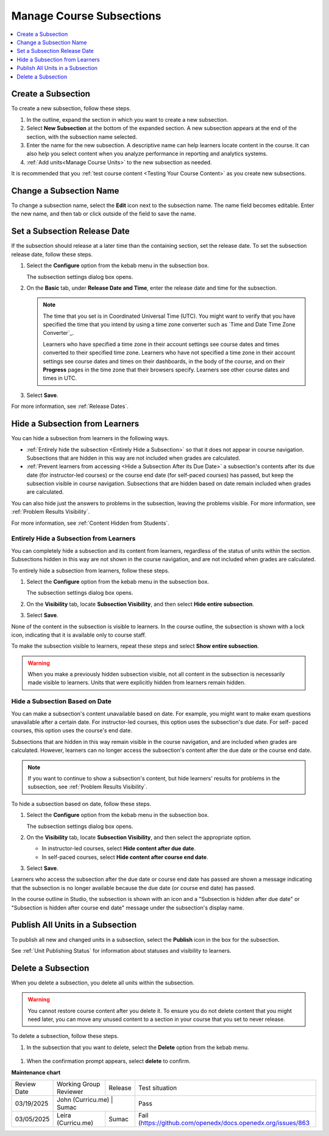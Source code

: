 .. _Manage Course Subsections:

###########################
Manage Course Subsections
###########################

.. tags:: educator, how-to

.. contents::
  :local:
  :depth: 1

.. _Create a Subsection:

********************************
Create a Subsection
********************************

.. START CREATE A SUBSECTION

To create a new subsection, follow these steps.

#. In the outline, expand the section in which you want to create a new
   subsection.
#. Select **New Subsection** at the bottom of the expanded section. A new
   subsection appears at the end of the section, with the subsection name
   selected.
#. Enter the name for the new subsection. A descriptive name can help learners
   locate content in the course. It can also help you select content when you
   analyze performance in reporting and analytics systems.
#. :ref:`Add units<Manage Course Units>` to the new subsection as needed.

.. END CREATE A SUBSECTION

It is recommended that you :ref:`test course content <Testing Your Course
Content>` as you create new subsections.

********************************
Change a Subsection Name
********************************

To change a subsection name, select the **Edit** icon next to the subsection
name. The name field becomes editable. Enter the new name, and then tab or
click outside of the field to save the name.

.. _Set a Subsection Release Date:

********************************
Set a Subsection Release Date
********************************

If the subsection should release at a later time than the containing section, set the release date. To set the subsection release date, follow these steps.

#. Select the **Configure** option from the kebab menu in the subsection box.

   .. image:: /_images/educator_how_tos/subsections-settings-icon.png
    :alt: A subsection in the course outline with the configure option highlighted.

   The subsection settings dialog box opens.

#. On the **Basic** tab, under **Release Date and Time**, enter the release
   date and time for the subsection.

   .. note:: The time that you set is in Coordinated Universal Time (UTC). You
      might want to verify that you have specified the time that you intend by
      using a time zone converter such as `Time and Date Time Zone Converter`_.

      Learners who have specified a time zone in their account settings see
      course dates and times converted to their specified time zone. Learners
      who have not specified a time zone in their account settings see course
      dates and times on their dashboards, in the body of the course, and on
      their **Progress** pages in the time zone that their browsers specify.
      Learners see other course dates and times in UTC.

   .. image:: /_images/Educators_subsection_settings_basic.png
    :alt: Subsection Settings Basics tab with the Release Date and Grade As fields

#. Select **Save**.

For more information, see :ref:`Release Dates`.

.. _Hide a Subsection from Students:

********************************************
Hide a Subsection from Learners
********************************************

You can hide a subsection from learners in the following ways.

* :ref:`Entirely hide the subsection <Entirely Hide a Subsection>` so that it
  does not appear in course navigation. Subsections that are hidden in this
  way are not included when grades are calculated.

* :ref:`Prevent learners from accessing <Hide a Subsection After its Due
  Date>` a subsection's contents after its due date (for instructor-led
  courses) or the course end date (for self-paced courses) has passed, but
  keep the subsection visible in course navigation. Subsections that are
  hidden based on date remain included when grades are calculated.

You can also hide just the answers to problems in the subsection, leaving the
problems visible. For more information, see :ref:`Problem Results Visibility`.

For more information, see :ref:`Content Hidden from Students`.


.. _Entirely Hide a Subsection:

==========================================
Entirely Hide a Subsection from Learners
==========================================

You can completely hide a subsection and its content from learners, regardless
of the status of units within the section. Subsections hidden in this way are
not shown in the course navigation, and are not included when grades are
calculated.

To entirely hide a subsection from learners, follow these steps.

#. Select the **Configure** option from the kebab menu in the subsection box.

   .. image:: /_images/educator_how_tos/subsections-settings-icon.png
     :alt: A subsection in the course outline with the configure option highlighted.

   The subsection settings dialog box opens.

   .. image:: /_images/Educators_subsection_settings_visibility.png
      :alt: Subsection Settings Visibility tab with the Show entire subsection option selected.
      :width: 500

#. On the **Visibility** tab, locate **Subsection Visibility**, and then select
   **Hide entire subsection**.


#. Select **Save**.

None of the content in the subsection is visible to learners. In the course
outline, the subsection is shown with a lock icon, indicating that it is
available only to course staff.

To make the subsection visible to learners, repeat these steps and select
**Show entire subsection**.

.. warning::  When you make a previously hidden subsection visible, not all
   content in the subsection is necessarily made visible to learners. Units
   that were explicitly hidden from learners remain hidden.


.. _Hide a Subsection After its Due Date:

==========================================
Hide a Subsection Based on Date
==========================================

You can make a subsection's content unavailable based on date. For example, you
might want to make exam questions unavailable after a certain date. For
instructor-led courses, this option uses the subsection's due date. For self-
paced courses, this option uses the course's end date.

Subsections that are hidden in this way remain visible in the course
navigation, and are included when grades are calculated. However, learners can
no longer access the subsection's content after the due date or the course end
date.

.. note::
  If you want to continue to show a subsection's content, but hide learners'
  results for problems in the subsection, see :ref:`Problem Results
  Visibility`.

To hide a subsection based on date, follow these steps.

#. Select the **Configure** option from the kebab menu in the subsection box.

   The subsection settings dialog box opens.

#. On the **Visibility** tab, locate **Subsection Visibility**, and then select
   the appropriate option.

   * In instructor-led courses, select **Hide content after due date**.

   * In self-paced courses, select **Hide content after course end date**.

#. Select **Save**.

Learners who access the subsection after the due date or course end date has
passed are shown a message indicating that the subsection is no longer
available because the due date (or course end date) has passed.

In the course outline in Studio, the subsection is shown with an icon and a
"Subsection is hidden after due date" or "Subsection is hidden after course
end date" message under the subsection's display name.


.. _Publish all Units in a Subsection:

**********************************
Publish All Units in a Subsection
**********************************

To publish all new and changed units in a subsection, select the **Publish**
icon in the box for the subsection.

.. image:: /_images/educator_how_tos/outline-publish-icon-subsection.png
 :alt: Part of a course outline with the publishing icon for a subsection
     circled.
 

See :ref:`Unit Publishing Status` for information about statuses and visibility
to learners.


.. _Delete a Subsection:

********************************
Delete a Subsection
********************************

When you delete a subsection, you delete all units within the subsection.

.. warning::
 You cannot restore course content after you delete it. To ensure you do not
 delete content that you might need later, you can move any unused content to a
 section in your course that you set to never release.

To delete a subsection, follow these steps.

#. In the subsection that you want to delete, select the **Delete** option from the kebab menu.

  .. image:: /_images/educator_how_tos/subsection-delete.png
   :alt: Part of a course outline showing a subsection with the Delete icon
       circled.

#. When the confirmation prompt appears, select **delete** to confirm.

.. seealso::

  :ref:`Guide to Course Content Development` (reference)

  :ref:`Create a New Course` (how-to)

  :ref:`About the Course Outline` (concept)

  :ref:`Manage Course Outline` (how-to)

  :ref:`Modify Settings for Objects in the Course Outline` (how-to)

  :ref:`Publish Content from the Course Outline` (how-to)

  :ref:`About Course Sections` (concept)

  :ref:`About Course Subsections` (concept)

  :ref:`About Course Units` (concept)

  :ref:`Manage Course Sections` (how-to)

  :ref:`Manage Course Units` (how-to)

  :ref:`View as Learner` (how-to)

**Maintenance chart**

+--------------+-------------------------------+----------------+---------------------------------------------------------------+
| Review Date  | Working Group Reviewer        |   Release      |Test situation                                                 |
+--------------+-------------------------------+----------------+---------------------------------------------------------------+
| 03/19/2025   | John (Curricu.me)            | Sumac           |Pass                                                           |
+--------------+-------------------------------+----------------+---------------------------------------------------------------+
| 03/05/2025   | Leira (Curricu.me)            | Sumac          |Fail (https://github.com/openedx/docs.openedx.org/issues/863   |
+--------------+-------------------------------+----------------+---------------------------------------------------------------+
